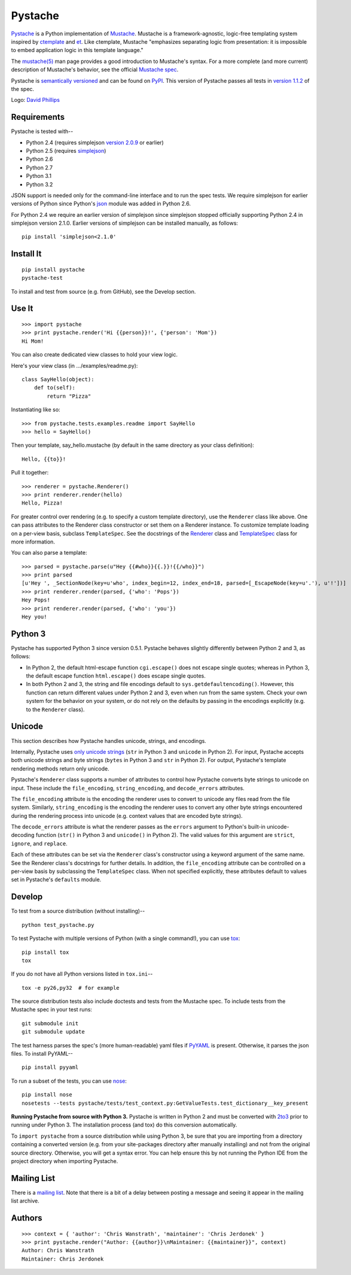 ========
Pystache
========

.. image:: https://s3.amazonaws.com/webdev_bucket/pystache.png

Pystache_ is a Python implementation of Mustache_.
Mustache is a framework-agnostic, logic-free templating system inspired
by ctemplate_ and et_.  Like ctemplate, Mustache "emphasizes
separating logic from presentation: it is impossible to embed application
logic in this template language."

The `mustache(5)`_ man page provides a good introduction to Mustache's
syntax.  For a more complete (and more current) description of Mustache's
behavior, see the official `Mustache spec`_.

Pystache is `semantically versioned`_ and can be found on PyPI_.  This
version of Pystache passes all tests in `version 1.1.2`_ of the spec.

Logo: `David Phillips`_


Requirements
============

Pystache is tested with--

* Python 2.4 (requires simplejson `version 2.0.9`_ or earlier)
* Python 2.5 (requires simplejson_)
* Python 2.6
* Python 2.7
* Python 3.1
* Python 3.2

JSON support is needed only for the command-line interface and to run the
spec tests.  We require simplejson for earlier versions of Python since
Python's json_ module was added in Python 2.6.

For Python 2.4 we require an earlier version of simplejson since simplejson
stopped officially supporting Python 2.4 in simplejson version 2.1.0.
Earlier versions of simplejson can be installed manually, as follows: ::

    pip install 'simplejson<2.1.0'


Install It
==========

::

    pip install pystache
    pystache-test

To install and test from source (e.g. from GitHub), see the Develop section.


Use It
======

::

    >>> import pystache
    >>> print pystache.render('Hi {{person}}!', {'person': 'Mom'})
    Hi Mom!

You can also create dedicated view classes to hold your view logic.

Here's your view class (in .../examples/readme.py)::

    class SayHello(object):
        def to(self):
            return "Pizza"

Instantiating like so::

    >>> from pystache.tests.examples.readme import SayHello
    >>> hello = SayHello()

Then your template, say_hello.mustache (by default in the same directory
as your class definition)::

    Hello, {{to}}!

Pull it together::

    >>> renderer = pystache.Renderer()
    >>> print renderer.render(hello)
    Hello, Pizza!

For greater control over rendering (e.g. to specify a custom template directory),
use the ``Renderer`` class like above.  One can pass attributes to the
Renderer class constructor or set them on a Renderer instance.
To customize template loading on a per-view basis, subclass ``TemplateSpec``.
See the docstrings of the Renderer_ class and TemplateSpec_ class for
more information.

You can also parse a template: ::

    >>> parsed = pystache.parse(u"Hey {{#who}}{{.}}!{{/who}}")
    >>> print parsed
    [u'Hey ', _SectionNode(key=u'who', index_begin=12, index_end=18, parsed=[_EscapeNode(key=u'.'), u'!'])]
    >>> print renderer.render(parsed, {'who': 'Pops'})
    Hey Pops!
    >>> print renderer.render(parsed, {'who': 'you'})
    Hey you!


Python 3
========

Pystache has supported Python 3 since version 0.5.1.  Pystache behaves
slightly differently between Python 2 and 3, as follows:

* In Python 2, the default html-escape function ``cgi.escape()`` does not
  escape single quotes; whereas in Python 3, the default escape function
  ``html.escape()`` does escape single quotes.
* In both Python 2 and 3, the string and file encodings default to
  ``sys.getdefaultencoding()``.  However, this function can return different
  values under Python 2 and 3, even when run from the same system.  Check
  your own system for the behavior on your system, or do not rely on the
  defaults by passing in the encodings explicitly (e.g. to the ``Renderer`` class).


Unicode
=======

This section describes how Pystache handles unicode, strings, and encodings.

Internally, Pystache uses `only unicode strings`_ (``str`` in Python 3 and
``unicode`` in Python 2).  For input, Pystache accepts both unicode strings
and byte strings (``bytes`` in Python 3 and ``str`` in Python 2).  For output,
Pystache's template rendering methods return only unicode.

Pystache's ``Renderer`` class supports a number of attributes to control how
Pystache converts byte strings to unicode on input.  These include the
``file_encoding``, ``string_encoding``, and ``decode_errors`` attributes.

The ``file_encoding`` attribute is the encoding the renderer uses to convert
to unicode any files read from the file system.  Similarly, ``string_encoding``
is the encoding the renderer uses to convert any other byte strings encountered
during the rendering process into unicode (e.g. context values that are
encoded byte strings).

The ``decode_errors`` attribute is what the renderer passes as the ``errors``
argument to Python's built-in unicode-decoding function (``str()`` in Python 3
and ``unicode()`` in Python 2).  The valid values for this argument are
``strict``, ``ignore``, and ``replace``.

Each of these attributes can be set via the ``Renderer`` class's constructor
using a keyword argument of the same name.  See the Renderer class's
docstrings for further details.  In addition, the ``file_encoding``
attribute can be controlled on a per-view basis by subclassing the
``TemplateSpec`` class.  When not specified explicitly, these attributes
default to values set in Pystache's ``defaults`` module.


Develop
=======

To test from a source distribution (without installing)-- ::

    python test_pystache.py

To test Pystache with multiple versions of Python (with a single command!),
you can use tox_: ::

    pip install tox
    tox

If you do not have all Python versions listed in ``tox.ini``-- ::

    tox -e py26,py32  # for example

The source distribution tests also include doctests and tests from the
Mustache spec.  To include tests from the Mustache spec in your test runs: ::

    git submodule init
    git submodule update

The test harness parses the spec's (more human-readable) yaml files if PyYAML_
is present.  Otherwise, it parses the json files.  To install PyYAML-- ::

    pip install pyyaml

To run a subset of the tests, you can use nose_: ::

    pip install nose
    nosetests --tests pystache/tests/test_context.py:GetValueTests.test_dictionary__key_present

**Running Pystache from source with Python 3.**  Pystache is written in
Python 2 and must be converted with 2to3_ prior to running under Python 3.
The installation process (and tox) do this conversion automatically.

To ``import pystache`` from a source distribution while using Python 3,
be sure that you are importing from a directory containing a converted
version (e.g. from your site-packages directory after manually installing)
and not from the original source directory.  Otherwise, you will get a
syntax error.  You can help ensure this by not running the Python IDE
from the project directory when importing Pystache.


Mailing List
============

There is a `mailing list`_.  Note that there is a bit of a delay between
posting a message and seeing it appear in the mailing list archive.


Authors
=======

::

    >>> context = { 'author': 'Chris Wanstrath', 'maintainer': 'Chris Jerdonek' }
    >>> print pystache.render("Author: {{author}}\nMaintainer: {{maintainer}}", context)
    Author: Chris Wanstrath
    Maintainer: Chris Jerdonek


.. _2to3: http://docs.python.org/library/2to3.html
.. _built-in unicode function: http://docs.python.org/library/functions.html#unicode
.. _ctemplate: http://code.google.com/p/google-ctemplate/
.. _David Phillips: http://davidphillips.us/
.. _Distribute: http://pypi.python.org/pypi/distribute
.. _et: http://www.ivan.fomichev.name/2008/05/erlang-template-engine-prototype.html
.. _json: http://docs.python.org/library/json.html
.. _mailing list: http://librelist.com/browser/pystache/
.. _Mustache: http://mustache.github.com/
.. _Mustache spec: https://github.com/mustache/spec
.. _mustache(5): http://mustache.github.com/mustache.5.html
.. _nose: http://somethingaboutorange.com/mrl/projects/nose/0.11.1/testing.html
.. _only unicode strings: http://docs.python.org/howto/unicode.html#tips-for-writing-unicode-aware-programs
.. _PyPI: http://pypi.python.org/pypi/pystache
.. _Pystache: https://github.com/defunkt/pystache
.. _PyYAML: http://pypi.python.org/pypi/PyYAML
.. _Renderer: https://github.com/defunkt/pystache/blob/master/pystache/renderer.py
.. _semantically versioned: http://semver.org
.. _simplejson: http://pypi.python.org/pypi/simplejson/
.. _TemplateSpec: https://github.com/defunkt/pystache/blob/master/pystache/template_spec.py
.. _test: http://packages.python.org/distribute/setuptools.html#test
.. _tox: http://pypi.python.org/pypi/tox
.. _version 1.1.2: https://github.com/mustache/spec/tree/v1.1.2
.. _version 2.0.9: http://pypi.python.org/pypi/simplejson/2.0.9
